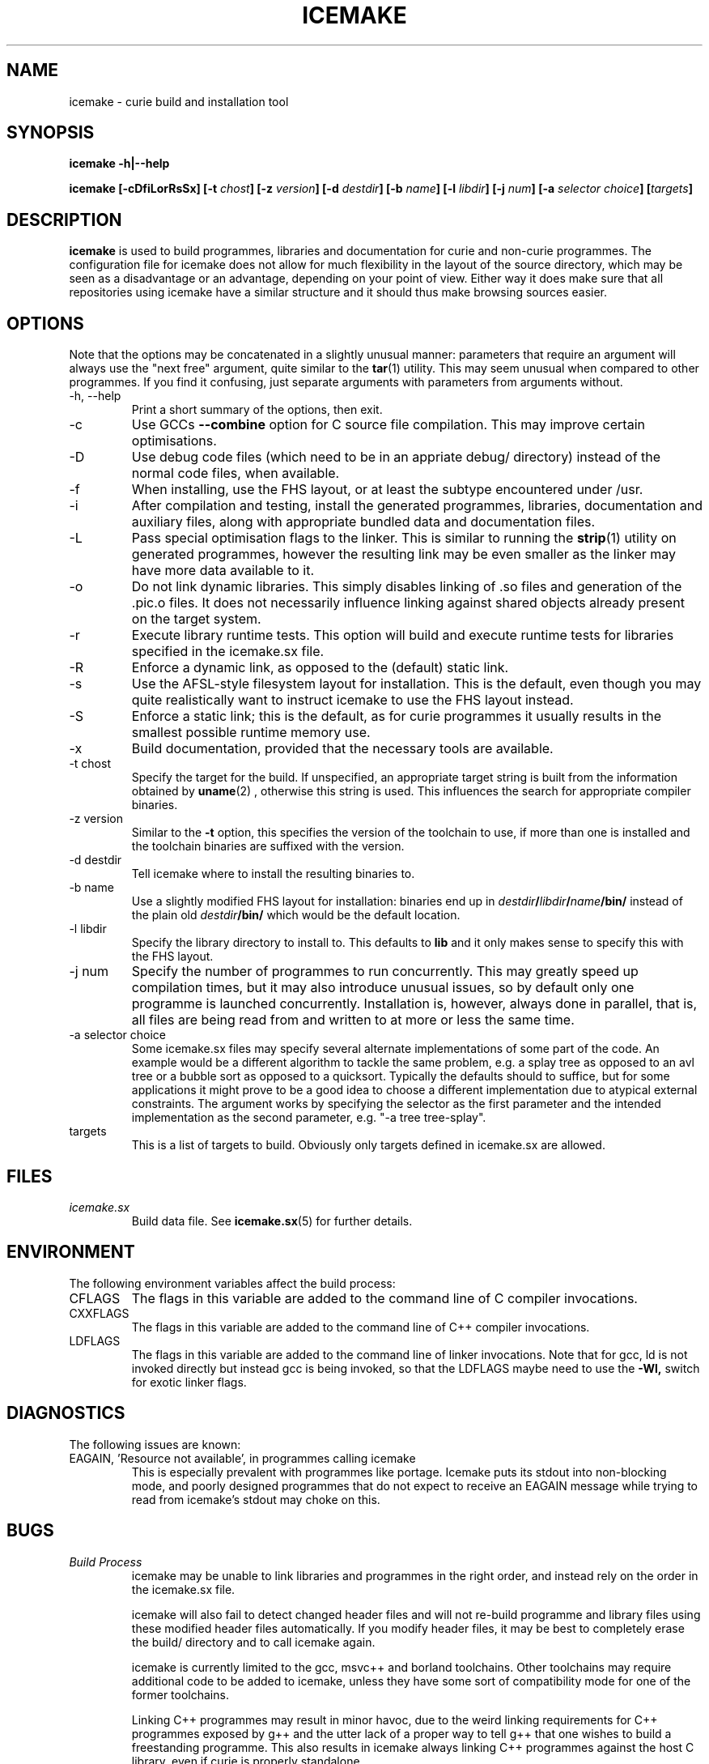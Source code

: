 .TH ICEMAKE 1 "APRIL 2009" Curie "Curie Developers Manual"

.SH NAME
icemake \- curie build and installation tool

.SH SYNOPSIS
.B icemake -h|--help

.BI "icemake [-cDfiLorRsSx] [-t " chost "] [-z " version "]"
.BI "[-d " destdir "] [-b " name "] [-l "
.IB libdir "] [-j " num "] [-a " selector
.IB choice "] [" targets "]"

.SH DESCRIPTION
.B icemake
is used to build programmes, libraries and documentation for curie and non-curie
programmes. The configuration file for icemake does not allow for much
flexibility in the layout of the source directory, which may be seen as a
disadvantage or an advantage, depending on your point of view. Either way it
does make sure that all repositories using icemake have a similar structure and
it should thus make browsing sources easier.

.SH OPTIONS
Note that the options may be concatenated in a slightly unusual manner:
parameters that require an argument will always use the "next free" argument,
quite similar to the
.BR tar (1)
utility. This may seem unusual when compared to other programmes. If you find it
confusing, just separate arguments with parameters from arguments without.

.IP "-h, --help"
Print a short summary of the options, then exit.

.IP "-c"
Use GCCs
.B --combine
option for C source file compilation. This may improve certain optimisations.

.IP "-D"
Use debug code files (which need to be in an appriate debug/ directory) instead
of the normal code files, when available.

.IP "-f"
When installing, use the FHS layout, or at least the subtype encountered under
/usr.

.IP "-i"
After compilation and testing, install the generated programmes, libraries,
documentation and auxiliary files, along with appropriate bundled data and
documentation files.

.IP "-L"
Pass special optimisation flags to the linker. This is similar to running the
.BR strip (1)
utility on generated programmes, however the resulting link may be even smaller
as the linker may have more data available to it.

.IP "-o"
Do not link dynamic libraries. This simply disables linking of .so files and
generation of the .pic.o files. It does not necessarily influence linking
against shared objects already present on the target system.

.IP "-r"
Execute library runtime tests. This option will build and execute runtime tests
for libraries specified in the icemake.sx file.

.IP "-R"
Enforce a dynamic link, as opposed to the (default) static link.

.IP "-s"
Use the AFSL-style filesystem layout for installation. This is the default, even
though you may quite realistically want to instruct icemake to use the FHS
layout instead.

.IP "-S"
Enforce a static link; this is the default, as for curie programmes it usually
results in the smallest possible runtime memory use.

.IP "-x"
Build documentation, provided that the necessary tools are available.

.IP "-t chost"
Specify the target for the build. If unspecified, an appropriate target string
is built from the information obtained by
.BR uname (2)
, otherwise this string is used. This influences the search for appropriate
compiler binaries.

.IP "-z version"
Similar to the
.B -t
option, this specifies the version of the toolchain to use, if more than one is
installed and the toolchain binaries are suffixed with the version.

.IP "-d destdir"
Tell icemake where to install the resulting binaries to.

.IP "-b name"
Use a slightly modified FHS layout for installation: binaries end up in
.IB destdir / libdir / name /bin/
instead of the plain old
.IB destdir /bin/
which would be the default location.

.IP "-l libdir"
Specify the library directory to install to. This defaults to
.B lib
and it only makes sense to specify this with the FHS layout.

.IP "-j num"
Specify the number of programmes to run concurrently. This may greatly speed up
compilation times, but it may also introduce unusual issues, so by default only
one programme is launched concurrently. Installation is, however, always done
in parallel, that is, all files are being read from and written to at more or
less the same time.

.IP "-a selector choice"
Some icemake.sx files may specify several alternate implementations of some part
of the code. An example would be a different algorithm to tackle the same
problem, e.g. a splay tree as opposed to an avl tree or a bubble sort as opposed
to a quicksort. Typically the defaults should to suffice, but for some
applications it might prove to be a good idea to choose a different
implementation due to atypical external constraints. The argument works by
specifying the selector as the first parameter and the intended implementation
as the second parameter, e.g. "-a tree tree-splay".

.IP "targets"
This is a list of targets to build. Obviously only targets defined in icemake.sx
are allowed.

.SH FILES
.I icemake.sx
.RS
Build data file. See
.BR icemake.sx (5)
for further details.
.RE

.SH ENVIRONMENT
The following environment variables affect the build process:

.IP CFLAGS
The flags in this variable are added to the command line of C compiler
invocations.

.IP CXXFLAGS
The flags in this variable are added to the command line of C++ compiler
invocations.

.IP LDFLAGS
The flags in this variable are added to the command line of linker invocations.
Note that for gcc, ld is not invoked directly but instead gcc is being invoked,
so that the LDFLAGS maybe need to use the
.B -Wl,
switch for exotic linker flags.

.SH DIAGNOSTICS
The following issues are known:

.IP "EAGAIN, 'Resource not available', in programmes calling icemake"
This is especially prevalent with programmes like portage. Icemake puts its
stdout into non-blocking mode, and poorly designed programmes that do not expect
to receive an EAGAIN message while trying to read from icemake's stdout may
choke on this.

.SH BUGS
.I Build Process
.RS
icemake may be unable to link libraries and programmes in the right order, and
instead rely on the order in the icemake.sx file.

icemake will also fail to detect changed header files and will not re-build
programme and library files using these modified header files automatically. If
you modify header files, it may be best to completely erase the build/ directory
and to call icemake again.

icemake is currently limited to the gcc, msvc++ and borland toolchains. Other
toolchains may require additional code to be added to icemake, unless they have
some sort of compatibility mode for one of the former toolchains.

Linking C++ programmes may result in minor havoc, due to the weird linking
requirements for C++ programmes exposed by g++ and the utter lack of a proper
way to tell g++ that one wishes to build a freestanding programme. This also
results in icemake always linking C++ programmes against the host C library,
even if curie is properly standalone.

Cross-compilation may or may not work, but in general this tool should at least
be able to find the proper compiler binaries and use them if the
.B -t
option is being used. Additionally, each target gets its own directory under
build/, so the linking phase should work fine and not mix object files for
different targets.
.RE

.I Testing
.RS
icemake may try to link tests for libraries before having completely linked the
library they are supposed to test. This erratic behaviour is usually triggered
by the
.B -j
option.
.RE

.I Installation
.RS
icemake is currently unable to install the documentation generated by the
doxygen tool automatically, so you need to copy this data manually. This is in
part due to icemake not being able to parse the doxygen file and thus being
completely in the dark as to what documentation is being built and where it is
being put.
.RE

.SH AUTHOR
Magnus Deininger <magnus.deininger@student.uni-tuebingen.de>

.SH SEE ALSO
.BR ice (1),
.BR icemake.sx (5)
